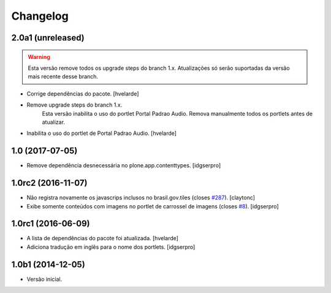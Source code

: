 Changelog
=========

2.0a1 (unreleased)
------------------

.. Warning::
    Esta versão remove todos os upgrade steps do branch 1.x.
    Atualizações só serão suportadas da versão mais recente desse branch.

- Corrige dependências do pacote.
  [hvelarde]

- Remove upgrade steps do branch 1.x.
    Esta versão inabilita o uso do portlet Portal Padrao Audio.
    Remova manualmente todos os portlets antes de atualizar.

- Inabilita o uso do portlet de Portal Padrao Audio.
  [hvelarde]


1.0 (2017-07-05)
----------------

- Remove dependência desnecessária no plone.app.contenttypes.
  [idgserpro]


1.0rc2 (2016-11-07)
-------------------

- Não registra novamente os javascrips inclusos no brasil.gov.tiles (closes `#287`_).
  [claytonc]

- Exibe somente conteúdos com imagens no portlet de carrossel de imagens (closes `#8`_).
  [idgserpro]


1.0rc1 (2016-06-09)
-------------------

- A lista de dependências do pacote foi atualizada.
  [hvelarde]

- Adiciona tradução em inglês para o nome dos portlets. [idgserpro]


1.0b1 (2014-12-05)
------------------

- Versão inicial.

.. _`#8`: https://github.com/plonegovbr/brasil.gov.portlets/issues/8
.. _`#287`: https://github.com/plonegovbr/brasil.gov.portal/issues/287
